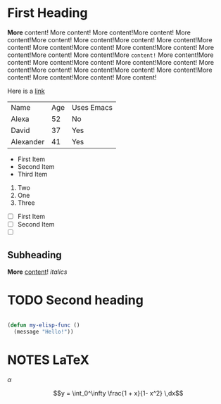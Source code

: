 * First Heading

  *More* content! More content! More content!More content! More content!More content! More content!More content! More content!More content! More content!More content! More content!More content! More content!More content! More content!More =content!= More content!More content! More content!More content! More content!More content! More content!More content! More content!More content! More content!More content! More content!More content! More content!

  Here is a [[https://google.com][link]]

  | Name      | Age | Uses Emacs |
  | Alexa     |  52 | No         |
  | David     |  37 | Yes        |
  | Alexander |  41 | Yes        |


   - First Item
   - Second Item
   - Third Item
   
     
   1. Two
   2. One
   3. Three

      
   - [ ] First Item
   - [ ] Second Item
   - [ ] 

** Subheading

   **More** _content_! /italics/
   
* TODO Second heading

  #+begin_src emacs-lisp

    (defun my-elisp-func ()
      (message "Hello!"))

  #+end_src

* NOTES LaTeX

$\alpha$

$$y = \int_0^\infty \frac{1 + x}{1- x^2} \,dx$$
